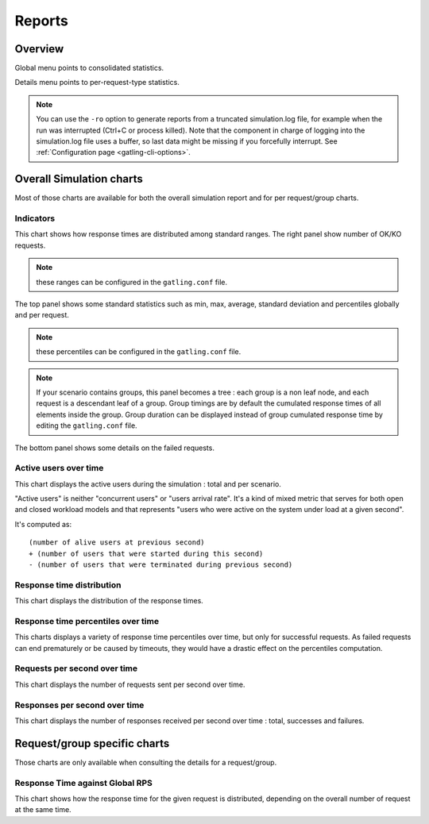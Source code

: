 .. _reports:

#######
Reports
#######

Overview
========

Global menu points to consolidated statistics.

Details menu points to per-request-type statistics.

.. note:: You can use the ``-ro`` option to generate reports from a truncated simulation.log file, for example when the run was interrupted (Ctrl+C or process killed).
          Note that the component in charge of logging into the simulation.log file uses a buffer, so last data might be missing if you forcefully interrupt.
          See :ref:`Configuration page <gatling-cli-options>`.

Overall Simulation charts
=========================

Most of those charts are available for both the overall simulation report and for per request/group charts.

Indicators
----------

.. image:: img/reports/charts-indicators.png
    :alt: DetailsIndicators

This chart shows how response times are distributed among standard ranges.
The right panel show number of OK/KO requests.

.. note:: these ranges can be configured in the ``gatling.conf`` file.

.. image:: img/reports/charts-statistics.png
    :alt: Statistics

The top panel shows some standard statistics such as min, max, average, standard deviation and percentiles globally and per request.

.. note:: these percentiles can be configured in the ``gatling.conf`` file.

.. note:: If your scenario contains groups, this panel becomes a tree : each group is a non leaf node, and each request is a descendant leaf of a group. Group timings are by default the cumulated response times of all elements inside the group. Group duration can be displayed instead of group cumulated response time by editing the ``gatling.conf`` file.

The bottom panel shows some details on the failed requests.

Active users over time
----------------------

.. image:: img/reports/charts-users.png
    :alt: ActiveUsers

This chart displays the active users during the simulation : total and per scenario.

"Active users" is neither "concurrent users" or "users arrival rate".
It's a kind of mixed metric that serves for both open and closed workload models and that represents "users who were active on the system under load at a given second".

It's computed as::

    (number of alive users at previous second)
    + (number of users that were started during this second)
    - (number of users that were terminated during previous second)


Response time distribution
--------------------------

.. image:: img/reports/charts-distrib.png
    :alt: ResponseTimeDistribution

This chart displays the distribution of the response times.

Response time percentiles over time
-----------------------------------

.. image:: img/reports/charts-response-percentiles-per-sec.png
    :alt: ResponseTimePercentilesPerSecond

This charts displays a variety of response time percentiles over time, but only for successful requests.
As failed requests can end prematurely or be caused by timeouts, they would have a drastic effect on the percentiles computation.

Requests per second over time
-----------------------------

.. image:: img/reports/charts-requests-per-sec.png
    :alt: RequestsPerSecond

This chart displays the number of requests sent per second over time.

Responses per second over time
------------------------------

.. image:: img/reports/charts-responses-per-sec.png
    :alt: TransactionsPerSecond

This chart displays the number of responses received per second over time : total, successes and failures.

Request/group specific charts
=============================

Those charts are only available when consulting the details for a request/group.

Response Time against Global RPS
--------------------------------

.. image:: img/reports/charts-response-time-global-rps.png
    :alt: ResponseTimeOverLoad

This chart shows how the response time for the given request is distributed, depending on the overall number of request at the same time.
